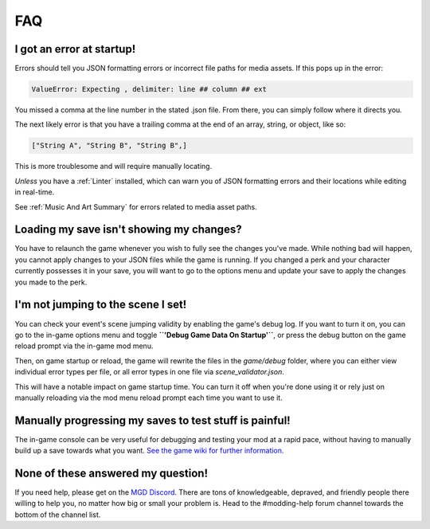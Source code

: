 **FAQ**
========

**I got an error at startup!**
-------------------------------

Errors should tell you JSON formatting errors or incorrect file paths for media assets. If this pops up in the error:

.. code-block:: python

  ValueError: Expecting , delimiter: line ## column ## ext

You missed a comma at the line number in the stated .json file. From there, you can simply follow where it directs you.

The next likely error is that you have a trailing comma at the end of an array, string, or object, like so:

.. code-block:: javascript

  ["String A", "String B", "String B",]


This is more troublesome and will require manually locating.

*Unless* you have a :ref:`Linter` installed, which can warn you of JSON formatting errors and their locations while editing in real-time.

See :ref:`Music And Art Summary` for errors related to media asset paths.

**Loading my save isn't showing my changes?**
----------------------------------------------

You have to relaunch the game whenever you wish to fully see the changes you've made.
While nothing bad will happen, you cannot apply changes to your JSON files while the game is running.
If you changed a perk and your character currently possesses it in your save,
you will want to go to the options menu and update your save to apply the changes you made to the perk.

.. _notJumping:

**I'm not jumping to the scene I set!**
----------------------------------------

You can check your event's scene jumping validity by enabling the game's debug log.
If you want to turn it on, you can go to the in-game options menu and toggle **``'Debug Game Data On Startup'``**, 
or press the debug button on the game reload prompt via the in-game mod menu.

Then, on game startup or reload, the game will rewrite the files in the *game/debug* folder, where you can either view individual error types per file, or all error types in one file via *scene_validator.json*.

This will have a notable impact on game startup time. You can turn it off when you're done using it or rely just on manually reloading via the mod menu reload prompt each time you want to use it.

**Manually progressing my saves to test stuff is painful!**
-------------------------------------------------------------

The in-game console can be very useful for debugging and testing your mod at a rapid pace, without having to manually build up a save towards what you want.
`See the game wiki for further information. <https://monstergirldreams.miraheze.org/wiki/Console>`_

**None of these answered my question!**
----------------------------------------

If you need help, please get on the `MGD Discord <https://discord.com/invite/monstergirldreams>`_.
There are tons of knowledgeable, depraved, and friendly people there willing to help you, no matter how big or small your problem is.
Head to the #modding-help forum channel towards the bottom of the channel list.

